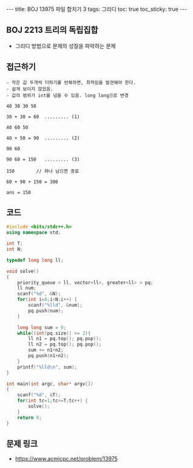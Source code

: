 #+HTML: ---
#+HTML: title: BOJ 13975 파일 합치기 3
#+HTML: tags: 그리디
#+HTML: toc: true
#+HTML: toc_sticky: true
#+HTML: ---
#+OPTIONS: ^:nil

** BOJ 2213 트리의 독립집합
- 그리디 방법으로 문제의 성질을 파악하는 문제

** 접근하기
#+BEGIN_EXAMPLE
- 작은 값 두개씩 더하기를 반복하면, 최적임을 발견해야 한다.
- 쉽게 보이지 않았음.
- 값의 범위가 int를 넘을 수 있음. long long으로 변경

40 30 30 50

30 + 30 = 60  ......... (1)

40 60 50

40 + 50 = 90  ......... (2)

90 60 

90 60 = 150   ......... (3)

150        // 하나 남으면 종료

60 + 90 + 150 = 300

ans = 150
#+END_EXAMPLE


** 코드
#+BEGIN_SRC cpp
#include <bits/stdc++.h>
using namespace std;

int T;
int N;

typedef long long ll;

void solve()
{
    priority_queue < ll, vector<ll>, greater<ll> > pq;
    ll num;
    scanf("%d", &N);
    for(int i=0;i<N;i++) {
        scanf("%lld", &num);
        pq.push(num);
    }

    long long sum = 0;
    while((int)pq.size() >= 2){
        ll n1 = pq.top(); pq.pop();
        ll n2 = pq.top(); pq.pop();
        sum += n1+n2;
        pq.push(n1+n2);
    }
    printf("%lld\n", sum);
}

int main(int argc, char* argv[])
{
    scanf("%d", &T);
    for(int tc=1;tc<=T;tc++) {
        solve();
    }
    return 0;
}
#+END_SRC

** 문제 링크
- https://www.acmicpc.net/problem/13975
